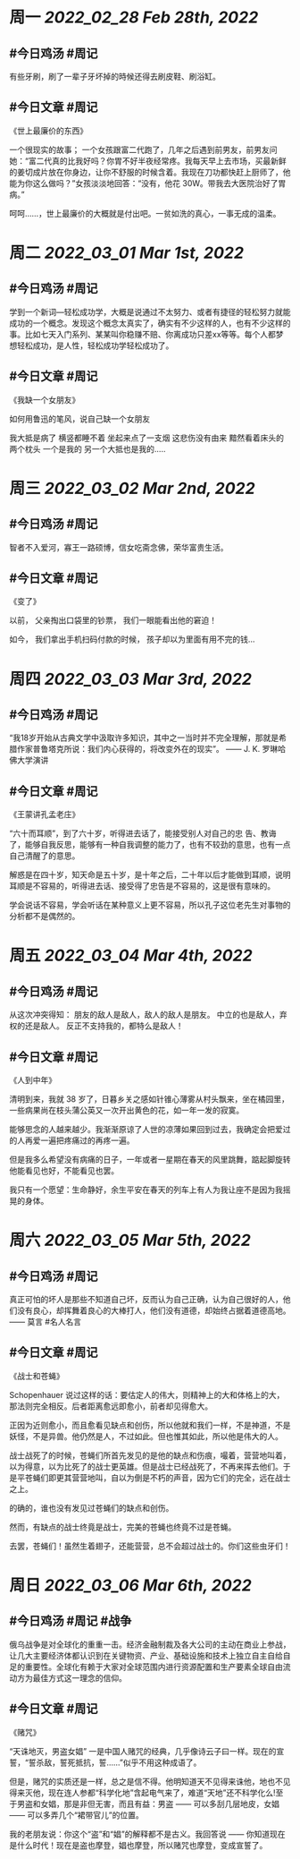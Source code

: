 #+类型: 2203
#+主页: [[归档202203]]

* 周一 [[2022_02_28]] [[Feb 28th, 2022]]
** #今日鸡汤 #周记

有些牙刷，刷了一辈子牙坏掉的時候还得去刷皮鞋、刷浴缸。

** #今日文章 #周记

《世上最廉价的东西》

一个很现实的故事；
一个女孩跟富二代跑了，几年之后遇到前男友，前男友问她：“富二代真的比我好吗？你胃不好半夜经常疼。我每天早上去市场，买最新鲜的姜切成片放在你身边，让你不舒服的时候含着。我现在刀功都快赶上厨师了，他能为你这么做吗？”女孩淡淡地回答：“没有，他花 30W。带我去大医院治好了胃病。”

呵呵……，世上最廉价的大概就是付出吧。一贫如洗的真心，一事无成的温柔。


* 周二 [[2022_03_01]] [[Mar 1st, 2022]]
** #今日鸡汤 #周记

学到一个新词—轻松成功学，大概是说通过不太努力、或者有捷径的轻松努力就能成功的一个概念。发现这个概念太真实了，确实有不少这样的人，也有不少这样的事。比如七天入门系列、某某叫你稳赚不赔、你离成功只差xx等等。每个人都梦想轻松成功，是人性，轻松成功学轻松成功了。

** #今日文章 #周记

《我缺一个女朋友》

如何用鲁迅的笔风，说自己缺一个女朋友

我大抵是病了
横竖都睡不着
坐起来点了一支烟
这悲伤没有由来
黯然看着床头的两个枕头
一个是我的
另一个大抵也是我的.....


* 周三 [[2022_03_02]] [[Mar 2nd, 2022]]
** #今日鸡汤 #周记

智者不入爱河，寡王一路硕博，信女吃斋念佛，荣华富贵生活。

** #今日文章 #周记

《变了》

以前，
父亲掏出口袋里的钞票，
我们一眼能看出他的窘迫！

如今，
我们拿出手机扫码付款的时候，
孩子却以为里面有用不完的钱…


* 周四 [[2022_03_03]] [[Mar 3rd, 2022]]
** #今日鸡汤 #周记

“我18岁开始从古典文学中汲取许多知识，其中之一当时并不完全理解，那就是希腊作家普鲁塔克所说：我们内心获得的，将改变外在的现实”。 —— J. K. 罗琳哈佛大学演讲

** #今日文章 #周记

《王蒙讲孔孟老庄》

“六十而耳顺”，到了六十岁，听得进去话了，能接受别人对自己的忠 告、教诲了，能够自我反思，能够有一种自我调整的能力了，也有不较劲的意思，也有一点自己清醒了的意思。

解惑是在四十岁，知天命是五十岁，是十年之后，二十年以后才能做到耳顺，说明耳顺是不容易的，听得进去话、接受得了忠告是不容易的，这是很有意味的。

学会说话不容易，学会听话在某种意义上更不容易，所以孔子这位老先生对事物的分析都不是偶然的。


* 周五 [[2022_03_04]] [[Mar 4th, 2022]]
** #今日鸡汤 #周记

从这次冲突得知：
朋友的敌人是敌人，敌人的敌人是朋友。
中立的也是敌人，弃权的还是敌人。
反正不支持我的，都特么是敌人！

** #今日文章 #周记

《人到中年》

清明到来，我就 38 岁了，日暮乡关之感如针锥心薄雾从村头飘来，坐在橘园里，一些病果尚在枝头蒲公英又一次开出黄色的花，如一年一发的寂寞。

能够思念的人越来越少。我渐渐原谅了人世的凉薄如果回到过去，我确定会把爱过的人再爱一遍把疼痛过的再疼一遍。

但是我多么希望没有病痛的日子，一年或者一星期在春天的风里跳舞，踮起脚旋转他能看见也好，不能看见也罢。

我只有一个愿望：生命静好，余生平安在春天的列车上有人为我让座不是因为我摇晃的身体。


* 周六 [[2022_03_05]] [[Mar 5th, 2022]]
** #今日鸡汤 #周记

真正可怕的坏人是那些不知道自己坏，反而认为自己正确，认为自己很好的人，他们没有良心，却挥舞着良心的大棒打人，他们没有道德，却始终占据着道德高地。—— 莫言 #名人名言

** #今日文章 #周记

《战士和苍蝇》

Schopenhauer 说过这样的话：要估定人的伟大，则精神上的大和体格上的大，那法则完全相反。后者距离愈远即愈小，前者却见得愈大。

正因为近则愈小，而且愈看见缺点和创伤，所以他就和我们一样，不是神道，不是妖怪，不是异兽。他仍然是人，不过如此。但也惟其如此，所以他是伟大的人。

战士战死了的时候，苍蝇们所首先发见的是他的缺点和伤痕，嘬着，营营地叫着，以为得意，以为比死了的战士更英雄。但是战士已经战死了，不再来挥去他们。于是平苍蝇们即更其营营地叫，自以为倒是不朽的声音，因为它们的完全，远在战士之上。

的确的，谁也没有发见过苍蝇们的缺点和创伤。

然而，有缺点的战士终竟是战士，完美的苍蝇也终竟不过是苍蝇。

去罢，苍蝇们！虽然生着翅子，还能营营，总不会超过战士的。你们这些虫牙们！


* 周日 [[2022_03_06]] [[Mar 6th, 2022]]
** #今日鸡汤 #周记 #战争

俄乌战争是对全球化的重重一击。经济金融制裁及各大公司的主动在商业上参战，让几大主要经济体都认识到在关键物资、产业、基础设施和技术上独立自主自给自足的重要性。全球化有赖于大家对全球范围内进行资源配置和生产要素全球自由流动方为最佳方式这一理念的信仰。

** #今日文章 #周记

《赌咒》

“天诛地灭，男盗女娼” 一是中国人赌咒的经典，几乎像诗云子曰一样。现在的宣誓，“誓杀敌，誓死抵抗，誓……”似乎不用这种成语了。

但是，赌咒的实质还是一样，总之是信不得。他明知道天不见得来诛他，地也不见得来灭他，现在连人参都“科学化地”含起电气来了，难道“天地”还不科学化么!至于男盗和女娼，那是非但无害，而且有益：男盗 —— 可以多刮几层地皮，女娼 —— 可以多弄几个“裙带官儿”的位置。

我的老朋友说：你这个“盗”和“娼”的解释都不是古义。我回答说 —— 你知道现在是什么时代！现在是盗也摩登，娼也摩登，所以赌咒也摩登，变成宣誓了。

